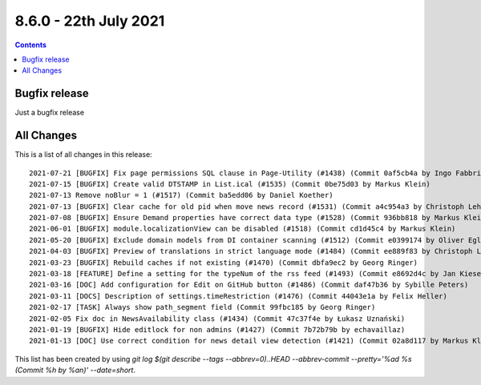 8.6.0 - 22th July 2021
========================


..  contents::
    :depth: 3

Bugfix release
--------------

Just a bugfix release

All Changes
-----------
This is a list of all changes in this release: ::

   2021-07-21 [BUGFIX] Fix page permissions SQL clause in Page-Utility (#1438) (Commit 0af5cb4a by Ingo Fabbri)
   2021-07-15 [BUGFIX] Create valid DTSTAMP in List.ical (#1535) (Commit 0be75d03 by Markus Klein)
   2021-07-13 Remove noBlur = 1 (#1517) (Commit ba5edd06 by Daniel Koether)
   2021-07-13 [BUGFIX] Clear cache for old pid when move news record (#1531) (Commit a4c954a3 by Christoph Lehmann)
   2021-07-08 [BUGFIX] Ensure Demand properties have correct data type (#1528) (Commit 936bb818 by Markus Klein)
   2021-06-01 [BUGFIX] module.localizationView can be disabled (#1518) (Commit cd1d45c4 by Markus Klein)
   2021-05-20 [BUGFIX] Exclude domain models from DI container scanning (#1512) (Commit e0399174 by Oliver Eglseder)
   2021-04-03 [BUGFIX] Preview of translations in strict language mode (#1484) (Commit ee889f83 by Christoph Lehmann)
   2021-03-23 [BUGFIX] Rebuild caches if not existing (#1470) (Commit dbfa9ec2 by Georg Ringer)
   2021-03-18 [FEATURE] Define a setting for the typeNum of the rss feed (#1493) (Commit e8692d4c by Jan Kiesewetter)
   2021-03-16 [DOC] Add configuration for Edit on GitHub button (#1486) (Commit daf47b36 by Sybille Peters)
   2021-03-11 [DOCS] Description of settings.timeRestriction (#1476) (Commit 44043e1a by Felix Heller)
   2021-02-17 [TASK] Always show path_segment field (Commit 99fbc185 by Georg Ringer)
   2021-02-05 Fix doc in NewsAvailability class (#1434) (Commit 47c37f4e by Łukasz Uznański)
   2021-01-19 [BUGFIX] Hide editlock for non admins (#1427) (Commit 7b72b79b by echavaillaz)
   2021-01-13 [DOC] Use correct condition for news detail view detection (#1421) (Commit 02a8d117 by Markus Klein)



This list has been created by using `git log $(git describe --tags --abbrev=0)..HEAD --abbrev-commit --pretty='%ad %s (Commit %h by %an)' --date=short`.

